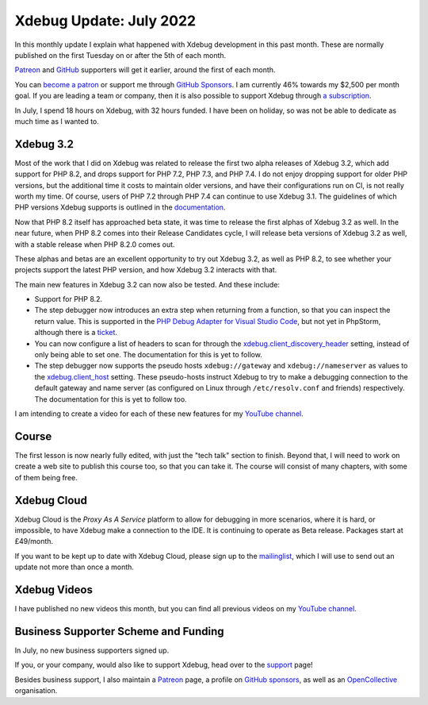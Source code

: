 Xdebug Update: July 2022
========================

.. articleMetaData::
   :Where: London, UK
   :Date: 2022-08-09 09:06 Europe/London
   :Tags: blog, php, xdebug
   :Short: xdebug-22jul

In this monthly update I explain what happened with Xdebug development
in this past month. These are normally published on the first Tuesday on
or after the 5th of each month.

`Patreon <https://www.patreon.com/derickr>`_ and `GitHub
<https://github.com/sponsors/derickr/>`_ supporters will get it earlier,
around the first of each month.

You can `become a patron <https://www.patreon.com/bePatron?u=7864328>`_
or support me through `GitHub Sponsors
<https://github.com/sponsors/derickr>`_. I am currently 46% towards my
$2,500 per month goal. If you are leading a team or company, then it is
also possible to support Xdebug through `a subscription
<https://xdebug.org/support>`_.

In July, I spend 18 hours on Xdebug, with 32 hours funded. I have been
on holiday, so was not be able to dedicate as much time as I wanted to.

Xdebug 3.2
----------

Most of the work that I did on Xdebug was related to release the first
two alpha releases of Xdebug 3.2, which add support for PHP 8.2, and
drops support for PHP 7.2, PHP 7.3, and PHP 7.4. I do not enjoy dropping
support for older PHP versions, but the additional time it costs to
maintain older versions, and have their configurations run on CI, is not
really worth my time. Of course, users of PHP 7.2 through PHP 7.4 can
continue to use Xdebug 3.1. The guidelines of which PHP versions Xdebug
supports is outlined in the `documentation
<https://xdebug.org/docs/compat>`_.

Now that PHP 8.2 itself has approached beta state, it was time to
release the first alphas of Xdebug 3.2 as well. In the near future, when
PHP 8.2 comes into their Release Candidates cycle, I will release beta
versions of Xdebug 3.2 as well, with a stable release when PHP 8.2.0
comes out.

These alphas and betas are an excellent opportunity to try out Xdebug
3.2, as well as PHP 8.2, to see whether your projects support the latest
PHP version, and how Xdebug 3.2 interacts with that.

The main new features in Xdebug 3.2 can now also be tested. And these
include: 

- Support for PHP 8.2.
- The step debugger now introduces an extra step when returning from a
  function, so that you can inspect the return value. This is supported
  in the `PHP Debug Adapter for Visual Studio Code
  <https://github.com/xdebug/vscode-php-debug>`_, but not yet in
  PhpStorm, although there is a `ticket
  <https://youtrack.jetbrains.com/issue/WI-66918/Support-Return-Value-Debugging-in-XDebug>`_.
- You can now configure a list of headers to scan for through the
  `xdebug.client_discovery_header
  <https://xdebug.org/docs/all_settings#client_discovery_header>`_
  setting, instead of only being able to set one. The documentation for
  this is yet to follow.
- The step debugger now supports the pseudo hosts ``xdebug://gateway``
  and ``xdebug://nameserver`` as values to the `xdebug.client_host
  <https://xdebug.org/docs/all_settings#client_host>`_ setting. These
  pseudo-hosts instruct Xdebug to try to make a debugging connection to
  the default gateway and name server (as configured on Linux through
  ``/etc/resolv.conf`` and friends) respectively. The documentation for
  this is yet to follow too.

I am intending to create a video for each of these new features for my
`YouTube channel
<https://www.youtube.com/playlist?list=PLg9Kjjye-m1g_eXpdaifUqLqALLqZqKd4>`_.

Course
------

The first lesson is now nearly fully edited, with just the "tech talk"
section to finish. Beyond that, I will need to work on create a web site
to publish this course too, so that you can take it. The course will
consist of many chapters, with some of them being free.

Xdebug Cloud
------------

Xdebug Cloud is the *Proxy As A Service* platform to allow for debugging
in more scenarios, where it is hard, or impossible, to have Xdebug make
a connection to the IDE. It is continuing to operate as Beta release.
Packages start at £49/month.

If you want to be kept up to date with Xdebug Cloud, please sign up to
the `mailinglist <https://xdebug.cloud/newsletter>`_, which I will use
to send out an update not more than once a month.

Xdebug Videos
-------------

I have published no new videos this month, but you can find all previous
videos on my `YouTube channel
<https://www.youtube.com/playlist?list=PLg9Kjjye-m1g_eXpdaifUqLqALLqZqKd4>`_.

Business Supporter Scheme and Funding
-------------------------------------

In July, no new business supporters signed up.

If you, or your company, would also like to support Xdebug, head over to
the `support <https://xdebug.org/support>`_ page!

Besides business support, I also maintain a `Patreon
<https://www.patreon.com/derickr>`_ page, a profile on `GitHub sponsors
<https://github.com/sponsors/derickr>`_, as well as an `OpenCollective
<https://opencollective.com/xdebug>`_ organisation.
